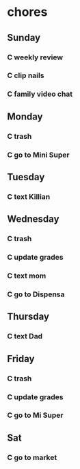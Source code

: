  #+SEQ_TODO: C(c) | DONE(d)  
* chores
** Sunday
*** C weekly review
    SCHEDULED: <2021-01-31 dom .+7d>
    :PROPERTIES:
    :STYLE:    habit
    :END:
 :LOGBOOK:
 :END:
*** C clip nails
    SCHEDULED: <2021-02-07 dom .+7d>
    :PROPERTIES:
    :STYLE:    habit
    :LAST_REPEAT: [2021-01-31 dom 11:02]
    :END:
 :LOGBOOK:
 - State "DONE"       from "C"          [2021-01-31 dom 11:02]
 :END:
*** C family video chat
    SCHEDULED: <2021-01-31 dom .+7d>
    :PROPERTIES:
    :STYLE:    habit
    :END:
 :LOGBOOK:
 :END:
** Monday
*** C trash
    SCHEDULED: <2021-02-01 lun .+7d>
    :PROPERTIES:
    :STYLE:    habit
    :END:
 :LOGBOOK:
 :END:
*** C go to Mini Super
    SCHEDULED: <2021-02-05 vie .+1w>
    :PROPERTIES:
    :STYLE:    habit
    :LAST_REPEAT: [2021-01-29 vie 23:01]
    :END:
 :LOGBOOK:
 - State "DONE"       from "C"          [2021-01-29 vie 23:01]
 :END:
** Tuesday
*** C text Killian
    SCHEDULED: <2021-02-02 mar .+7d>
    :PROPERTIES:
    :STYLE:    habit
    :END:
 :LOGBOOK:
 :END:
** Wednesday
*** C trash
    SCHEDULED: <2021-02-03 mié .+7d>
    :PROPERTIES:
    :STYLE:    habit
    :END:
 :LOGBOOK:
 :END:
*** C update grades
    SCHEDULED: <2021-02-03 mié .+7d>
    :PROPERTIES:
    :STYLE:    habit
    :END:
 :LOGBOOK:
 :END:
*** C text mom
    SCHEDULED: <2021-02-03 mié .+7d>
    :PROPERTIES:
    :STYLE:    habit
    :END:
 :LOGBOOK:
 :END:
*** C go to Dispensa
    SCHEDULED: <2021-02-05 vie .+1w>
    :PROPERTIES:
    :STYLE:    habit
    :LAST_REPEAT: [2021-01-29 vie 23:01]
    :END:
 :LOGBOOK:
 - State "DONE"       from "C"          [2021-01-29 vie 23:01]
 :END:
** Thursday
*** C text Dad
    SCHEDULED: <2021-02-07 dom .+7d>
    :PROPERTIES:
    :STYLE:    habit
    :LAST_REPEAT: [2021-01-31 dom 11:05]
    :END:
 :LOGBOOK:
 - State "DONE"       from "C"          [2021-01-31 dom 11:05]
 :END:
** Friday
*** C trash
    SCHEDULED: <2021-02-05 vie .+7d>
    :PROPERTIES:
    :STYLE:    habit
    :LAST_REPEAT: [2021-01-29 vie 13:08]
    :END:
 :LOGBOOK:
 - State "DONE"       from "C"          [2021-01-29 vie 13:08]
 :END:
*** C update grades
    SCHEDULED: <2021-02-05 vie .+7d>
    :PROPERTIES:
    :STYLE:    habit
    :LAST_REPEAT: [2021-01-29 vie 23:45]
    :END:
 :LOGBOOK:
 - State "DONE"       from "C"          [2021-01-29 vie 23:45]
 :END:
*** C go to Mi Super
    SCHEDULED: <2021-02-05 vie .+1w>
    :PROPERTIES:
    :STYLE:    habit
    :LAST_REPEAT: [2021-01-29 vie 23:01]
    :END:
 :LOGBOOK:
 - State "DONE"       from "C"          [2021-01-29 vie 23:01]
 :END:
** Sat
*** C go to market
    SCHEDULED: <2021-01-30 sáb .+1w>
    :PROPERTIES:
    :STYLE:    habit
    :END:
 :LOGBOOK:
 :END:
